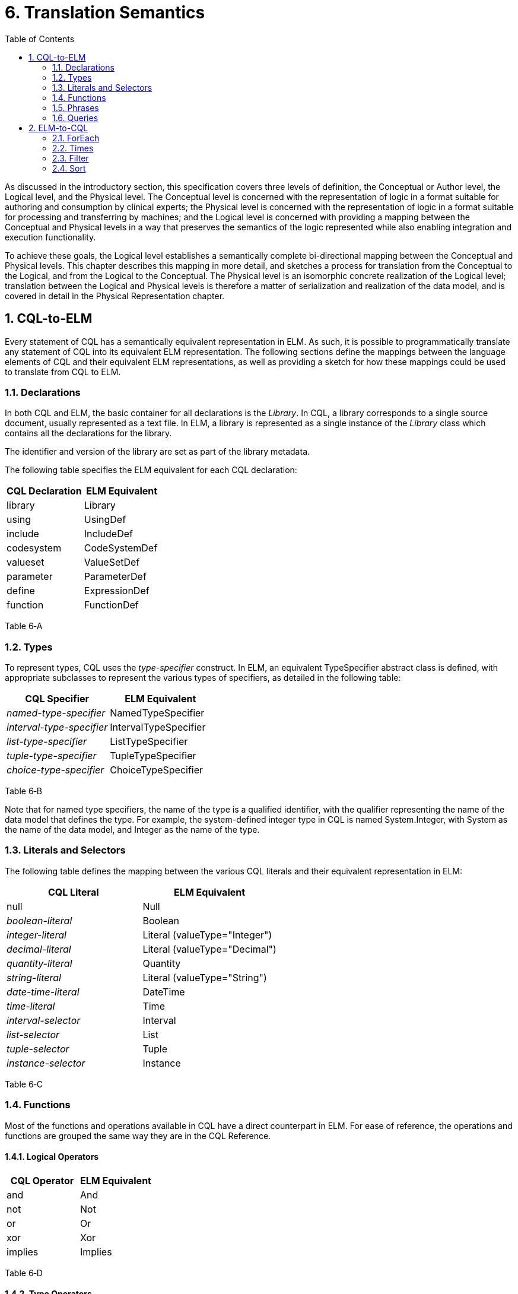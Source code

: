 [[translation-semantics]]
= 6. Translation Semantics
:page-layout: 2017JUL
:sectnums:
:sectanchors:
:toc:

As discussed in the introductory section, this specification covers three levels of definition, the Conceptual or Author level, the Logical level, and the Physical level. The Conceptual level is concerned with the representation of logic in a format suitable for authoring and consumption by clinical experts; the Physical level is concerned with the representation of logic in a format suitable for processing and transferring by machines; and the Logical level is concerned with providing a mapping between the Conceptual and Physical levels in a way that preserves the semantics of the logic represented while also enabling integration and execution functionality.

To achieve these goals, the Logical level establishes a semantically complete bi-directional mapping between the Conceptual and Physical levels. This chapter describes this mapping in more detail, and sketches a process for translation from the Conceptual to the Logical, and from the Logical to the Conceptual. The Physical level is an isomorphic concrete realization of the Logical level; translation between the Logical and Physical levels is therefore a matter of serialization and realization of the data model, and is covered in detail in the Physical Representation chapter.

[[cql-to-elm]]
== CQL-to-ELM

Every statement of CQL has a semantically equivalent representation in ELM. As such, it is possible to programmatically translate any statement of CQL into its equivalent ELM representation. The following sections define the mappings between the language elements of CQL and their equivalent ELM representations, as well as providing a sketch for how these mappings could be used to translate from CQL to ELM.

[[declarations-1]]
=== Declarations

In both CQL and ELM, the basic container for all declarations is the _Library_. In CQL, a library corresponds to a single source document, usually represented as a text file. In ELM, a library is represented as a single instance of the _Library_ class which contains all the declarations for the library.

The identifier and version of the library are set as part of the library metadata.

The following table specifies the ELM equivalent for each CQL declaration:

[cols=",",options="header",]
|===============================
|CQL Declaration |ELM Equivalent
|library |Library
|using |UsingDef
|include |IncludeDef
|codesystem |CodeSystemDef
|valueset |ValueSetDef
|parameter |ParameterDef
|define |ExpressionDef
|function |FunctionDef
|===============================

Table 6‑A

[[types-1]]
=== Types

To represent types, CQL uses the _type-specifier_ construct. In ELM, an equivalent TypeSpecifier abstract class is defined, with appropriate subclasses to represent the various types of specifiers, as detailed in the following table:

[cols=",",options="header",]
|================================================
|CQL Specifier |ELM Equivalent
|_named-type-specifier_ |NamedTypeSpecifier
|_interval-type-specifier_ |IntervalTypeSpecifier
|_list-type-specifier_ |ListTypeSpecifier
|_tuple-type-specifier_ |TupleTypeSpecifier
|_choice-type-specifier_ |ChoiceTypeSpecifier
|================================================

Table 6‑B

Note that for named type specifiers, the name of the type is a qualified identifier, with the qualifier representing the name of the data model that defines the type. For example, the system-defined integer type in CQL is named System.Integer, with System as the name of the data model, and Integer as the name of the type.

[[literals-and-selectors-1]]
=== Literals and Selectors

The following table defines the mapping between the various CQL literals and their equivalent representation in ELM:

[cols=",",options="header",]
|================================================
|CQL Literal |ELM Equivalent
|null |Null
|_boolean-literal_ |Boolean
|_integer-literal_ |Literal (valueType="Integer")
|_decimal-literal_ |Literal (valueType="Decimal")
|_quantity-literal_ |Quantity
|_string-literal_ |Literal (valueType="String")
|_date-time-literal_ |DateTime
|_time-literal_ |Time
|_interval-selector_ |Interval
|_list-selector_ |List
|_tuple-selector_ |Tuple
|_instance-selector_ |Instance
|================================================

Table 6‑C

[[functions]]
=== Functions

Most of the functions and operations available in CQL have a direct counterpart in ELM. For ease of reference, the operations and functions are grouped the same way they are in the CQL Reference.

[[logical-operators-2]]
==== Logical Operators

[cols=",",options="header",]
|============================
|CQL Operator |ELM Equivalent
|and |And
|not |Not
|or |Or
|xor |Xor
|implies |Implies
|============================

Table 6‑D

[[type-operators]]
==== Type Operators

[cols=",",options="header",]
|============================
|CQL Operator |ELM Equivalent
|as |As
|convert |Convert
|is |Is
|Children |Children
|Descendents |Descendents
|============================

Table 6‑E

Note that for supported conversions, a more efficient implementation would be to emit a specific operator to perform the conversion, rather than a generic Convert as specified here. For example, consider the following CQL conversion expression:

convert B to String

Rather than emitting a _Convert_, an implementation could emit a _ToString_ which took an integer parameter. This would prevent the run-time type check required for implementation of a general purpose _Convert_ operator.

Note also that when translating to ELM, an implementation could emit all implicit conversions directly, avoiding the need for an ELM translator or execution engine to deal with implicit conversion.

[[nullological-operators-2]]
==== Nullological Operators

[cols=",",options="header",]
|============================
|CQL Operator |ELM Equivalent
|Coalesce |Coalesce
|is null |IsNull
|is false |IsFalse
|is true |IsTrue
|============================

Table 6‑F

[[comparison-operators-3]]
==== Comparison Operators

[cols=",",options="header",]
|================================================================================
|CQL Operator |ELM Equivalent
|between |And of comparisons (for point types) or IncludedIn (for Interval types)
|= |Equal
|> |Greater
|>= |GreaterOrEqual
|< |Less
|\<= |LessOrEqual
|~ |Equivalent
|!= |NotEqual
|!~ |Not of Equivalent
|================================================================================

Table 6‑G

[[arithmetic-operators-3]]
==== Arithmetic Operators

[cols=",",options="header",]
|============================
|CQL Operator |ELM Equivalent
|Abs |Abs
|+ |Add
|Ceiling |Ceiling
|/ |Divide
|Floor |Floor
|Exp |Exp
|Log |Log
|Ln |Ln
|maximum |MaxValue
|minimum |MinValue
|mod |Modulo
|* |Multiply
|- (unary minus) |Negate
|predecessor |Predecessor
|^ |Power
|Round |Round
|- |Subtract
|successor |Successor
|Truncate |Truncate
|div |TruncatedDivide
|============================

Table 6‑H

[[string-operators-2]]
==== String Operators

[cols=",",options="header",]
|===============================================================================
|CQL Operator |ELM Equivalent
|Combine |Combine
|+, & |Concatenate (when & is used, a Coalesce(X, ‘’) is applied to each operand
|EndsWith |EndsWith
|[] |Indexer
|LastPositionOf |LastPositionOf
|Length |Length
|Lower |Lower
|Matches |Matches
|PositionOf |PositionOf
|ReplaceMatches |ReplaceMatches
|Split |Split
|StartsWith |StartsWith
|Substring |Substring
|Upper |Upper
|===============================================================================

Table 6‑I

[[datetime-operators-1]]
==== Date/Time Operators

[cols=",",options="header",]
|=======================================
|CQL Operator |ELM Equivalent
|+ |Add
|after |After
|before |Before
|DateTime |DateTime
|_component_ from |DateTimeComponentFrom
|difference..between |DifferenceBetween
|duration..between |DurationBetween
|Now |Now
|same as |SameAs
|same or after |SameOrAfter
|same or before |SameOrBefore
|- |Subtract
|Time |Time
|TimeOfDay |TimeOfDay
|Today |Today
|=======================================

Table 6‑J

[[interval-operators-2]]
==== Interval Operators

[cols=",",options="header",]
|========================================
|CQL Operator |ELM Equivalent
|after |After
|before |Before
|collapse |Collapse
|contains |Contains
|end of |End
|ends |Ends
|= |Equal
|except |Except
|in |In
|includes |Includes
|during |IncludedIn
|included in |IncludedIn
|intersect |Intersect
|~ |Equivalent
|meets |Meets
|meets after |MeetsAfter
|meets before |MeetsBefore
|!= |NotEqual
|!~ |Not of Equivalent
|overlaps |Overlaps
|on or after |SameOrAfter
|on or before |SameOrBefore
|overlaps after |OverlapsAfter
|overlaps before |OverlapsBefore
|point from |PointFrom
|properly includes |ProperlyIncludes
|properly included in |ProperlyIncludedIn
|properly during |ProperlyIncludedIn
|start of |Start
|starts |Starts
|union |Union
|width of |Width
|========================================

Table 6‑K

[[list-operators-1]]
==== List Operators

[cols=",",options="header",]
|========================================
|CQL Operator |ELM Equivalent
|contains |Contains
|distinct |Distinct
|= |Equal
|except |Except
|exists |Exists
|flatten |Flatten
|First |First
|in |In
|includes |Includes
|included in |IncludedIn
|[] |Indexer
|IndexOf |IndexOf
|intersect |Intersect
|Last |Last
|Length |Length
|~ |Equivalent
|!= |NotEqual
|!~ |Not of Equivalent
|properly includes |ProperlyIncludes
|properly included in |ProperlyIncludedIn
|singleton from |SingletonFrom
|Skip(n) |Slice(n, null)
|Tail |Slice(1, null)
|Take(n) |Slice(0, n)
|union |Union
|========================================

Table 6‑L

[[aggregate-operators-2]]
==== Aggregate Operators

[cols=",",options="header",]
|======================================
|CQL Operator |ELM Equivalent
|AllTrue |AllTrue
|AnyTrue |AnyTrue
|Avg |Avg
|Count |Count
|Max |Max
|Min |Min
|Median |Median
|Mode |Mode
|PopulationStdDev |PopulationStdDev
|PopulationVariance |PopulationVariance
|StdDev |StdDev
|Sum |Sum
|Variance |Variance
|======================================

Table 6‑M

[[clinical-operators-2]]
==== Clinical Operators

[cols=",",options="header",]
|==================================================================================
|CQL Operator |ELM Equivalent
|AgeIn__-precision__ |CalculateAge (with patient birthdate reference supplied)
|AgeIn__-precision-__At |CalculateAgeAt (with patient birthdate reference supplied)
|CalculateAgeIn__-precision__ |CalculateAge
|CalculateAgeIn__-precision-__At |CalculateAgeAt
|= |Equal
|~ |Equivalent
|in (Codesystem) |InCodeSystem
|in (Valueset) |InValueSet
|==================================================================================

Table 6‑N

[[phrases]]
=== Phrases

In general, the various phrases of CQL do not have a direct representation in ELM, but rather result in operator and function invocations which then do have representations. For more information, see the Timing Phrases section.

[[queries-3]]
=== Queries

The CQL query construct has a direct representation in ELM, as shown by the following table:

[cols=",",options="header",]
|==========================================
|CQL Construct |ELM Equivalent
|_query_ |Query
|_aliased-query-source_ |AliasedQuerySource
|_let-clause_ |LetClause
|_with-clause_ |With
|_without-clause_ |Without
|_where-clause_ |Query (where element)
|_return-clause_ |ReturnClause
|_sort-clause_ |SortClause
|==========================================

Table 6‑O

Althought these elements can be used to directly represent the _query_ construct of CQL, it is also possible to represent queries using a series of equivalent operations that simplify implementation. ELM defines simplified operations specifically for this purpose. See the Implementing Query Evaluation section for more information on how to transform any given CQL query into an equivalent representation using these operators.

[[elm-to-cql]]
== ELM-to-CQL

In addition to being able to translate CQL to ELM, any given expression of ELM can be represented in CQL. Support for this direction of translation would be useful for applications that produce ELM from another source, and need to display a human-readable representation of the logic.

This bi-directionality means that a given expression of CQL could be translated to ELM, and then back again. However, because ELM is typically a more primitive representation, this process is not necessarily a “round-trip”. For example, consider the following CQL:

A starts within 3 days of start B

This will actually result in the following ELM output:

<expression xsi:type="In"> +
<operand xsi:type="DurationBetween" precision="Day"> +
<operand xsi:type="Start"> +
<operand xsi:type="ExpressionRef" name="A"/> +
</operand> +
<operand xsi:type="Start"> +
<operand xsi:type="ExpressionRef" name="B"/> +
</operand> +
</operand> +
<operand xsi:type="Interval"> +
<low xsi:type="Literal" valueType="xs:int" value="-3"/> +
<high xsi:type="Literal" valueType="xs:int" value="3"/> +
</operand> +
</expression>

The above expression, rendered directly back to CQL would be:

days between start of A and start of B in [-3, 3]

These expressions are semantically equivalent, but not syntactically the same, as the first is targeted at understandability, while the second is targeted at implementation. To preserve “round-trip” capability, an implementation could emit annotations with the ELM using the extension mechanism of the base _Element_ class to provide the original source CQL.

In general, the mapping from ELM to CQL is simply the opposite of the mapping described in the previous section. However, there are several special-purpose operators that are only defined in ELM which are used to simplify query implementation. For completeness, the mappings from those operators to CQL are described here to ensure that any given ELM document could be translated to CQL.

The examples in the following section will make use of the following expression definitions:

<def name="List1"> +
<expression xsi:type="List"> +
<element xsi:type="Tuple"> +
<element name="X"> +
<value xsi:type="Literal" valueType="xs:int" value="1"/> +
</element> +
</element> +
<element xsi:type="Tuple"> +
<element name="X"> +
<value xsi:type="Literal" valueType="xs:int" value="2"/> +
</element> +
</element> +
<element xsi:type="Tuple"> +
<element name="X"> +
<value xsi:type="Literal" valueType="xs:int" value="3"/> +
</element> +
</element> +
</expression> +
</def> +
<def name="List2"> +
<expression xsi:type="List"> +
<element xsi:type="Tuple"> +
<element name="Y"> +
<value xsi:type="Literal" valueType="xs:int" value="1"/> +
</element> +
</element> +
<element xsi:type="Tuple"> +
<element name="Y"> +
<value xsi:type="Literal" valueType="xs:int" value="2"/> +
</element> +
</element> +
<element xsi:type="Tuple"> +
<element name="Y"> +
<value xsi:type="Literal" valueType="xs:int" value="3"/> +
</element> +
</element> +
</expression> +
</def>

[[foreach]]
=== ForEach

The _ForEach_ operator in ELM takes an argument of type list and returns a list with an element for each source element that is the result of evaluating the _element_ expression. For example:

<expression xsi:type="ForEach"> +
<source xsi:type="ExpressionRef" name="List1"/> +
<element xsi:type="Property" path="X"/> +
</expression>

This expression returns the list of integers from the List1 expression. Although there is no direct counterpart in CQL, this expression can be represented using the _query_ construct. The source for the _ForEach_ is used as the primary query source, and the _element_ expression is represented using the _return-clause_:

List1 A return A.X

[[times]]
=== Times

The _Times_ operator in ELM computes the Cartesian-product of two lists. Again, although there is no direct counterpart in CQL, the _query_ construct can be used to produce an equivalent result:

<expression xsi:type="Times"> +
<source xsi:type="ExpressionRef" name="List1"/> +
<source xsi:type="ExpressionRef" name="List2"/> +
</expression>

Assuming List1 and List2 are defined as specified above, the equivalent CQL is a multi-source query with a source for each operand in the _Times_, and a return clause that builds the resulting tuples:

from List1 A, List2 B +
return \{ X: A.X, Y: B.Y }

[[filter]]
=== Filter

The _Filter_ operator in ELM filters the contents of a list, returning only those elements that satisfy the expression defined in the _condition_ element. For example:

<expression xsi:type="Filter"> +
<source xsi:type="ExpressionRef" name="List1"/> +
<condition xsi:type="Equal"> +
<operand xsi:type="Property" path="X"> +
<operand xsi:type="Literal" valueType="xs:int" value="1"/> +
</condition> +
</expression>

Again, although no direct counterpart in CQL exists, the _where_ clause of the _query_ construct provides the equivalent functionality:

List1 A where A.X = 1

[[sort-1]]
=== Sort

The _Sort_ operator in ELM sorts the contents of a list. For example:

<expression xsi:type="Sort"> +
<source xsi:type="ExpressionRef" name="List1"/> +
<by xsi:type="ByColumn" path="X" direction="desc"/> +
</expression>

Again, the CQL query construct provides the equivalent functionality:

List1 A sort by A.X desc

